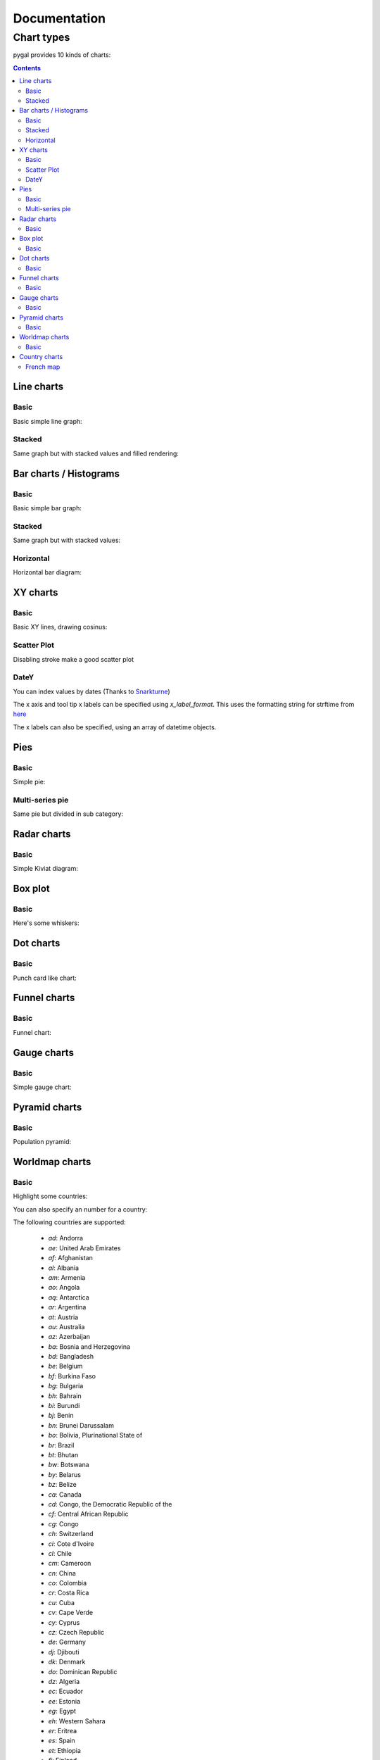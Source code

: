 ===============
 Documentation
===============


Chart types
===========

pygal provides 10 kinds of charts:

.. contents::

Line charts
-----------

Basic
~~~~~

Basic simple line graph:

.. pygal-code::

  line_chart = pygal.Line()
  line_chart.title = 'Browser usage evolution (in %)'
  line_chart.x_labels = map(str, range(2002, 2013))
  line_chart.add('Firefox', [None, None, 0, 16.6,   25,   31, 36.4, 45.5, 46.3, 42.8, 37.1])
  line_chart.add('Chrome',  [None, None, None, None, None, None,    0,  3.9, 10.8, 23.8, 35.3])
  line_chart.add('IE',      [85.8, 84.6, 84.7, 74.5,   66, 58.6, 54.7, 44.8, 36.2, 26.6, 20.1])
  line_chart.add('Others',  [14.2, 15.4, 15.3,  8.9,    9, 10.4,  8.9,  5.8,  6.7,  6.8,  7.5])

Stacked
~~~~~~~

Same graph but with stacked values and filled rendering:

.. pygal-code::

  line_chart = pygal.StackedLine(fill=True)
  line_chart.title = 'Browser usage evolution (in %)'
  line_chart.x_labels = map(str, range(2002, 2013))
  line_chart.add('Firefox', [None, None, 0, 16.6,   25,   31, 36.4, 45.5, 46.3, 42.8, 37.1])
  line_chart.add('Chrome',  [None, None, None, None, None, None,    0,  3.9, 10.8, 23.8, 35.3])
  line_chart.add('IE',      [85.8, 84.6, 84.7, 74.5,   66, 58.6, 54.7, 44.8, 36.2, 26.6, 20.1])
  line_chart.add('Others',  [14.2, 15.4, 15.3,  8.9,    9, 10.4,  8.9,  5.8,  6.7,  6.8,  7.5])


Bar charts / Histograms
-----------------------

Basic
~~~~~

Basic simple bar graph:

.. pygal-code::

  line_chart = pygal.Bar()
  line_chart.title = 'Browser usage evolution (in %)'
  line_chart.x_labels = map(str, range(2002, 2013))
  line_chart.add('Firefox', [None, None, 0, 16.6,   25,   31, 36.4, 45.5, 46.3, 42.8, 37.1])
  line_chart.add('Chrome',  [None, None, None, None, None, None,    0,  3.9, 10.8, 23.8, 35.3])
  line_chart.add('IE',      [85.8, 84.6, 84.7, 74.5,   66, 58.6, 54.7, 44.8, 36.2, 26.6, 20.1])
  line_chart.add('Others',  [14.2, 15.4, 15.3,  8.9,    9, 10.4,  8.9,  5.8,  6.7,  6.8,  7.5])


Stacked
~~~~~~~

Same graph but with stacked values:

.. pygal-code::

  line_chart = pygal.StackedBar()
  line_chart.title = 'Browser usage evolution (in %)'
  line_chart.x_labels = map(str, range(2002, 2013))
  line_chart.add('Firefox', [None, None, 0, 16.6,   25,   31, 36.4, 45.5, 46.3, 42.8, 37.1])
  line_chart.add('Chrome',  [None, None, None, None, None, None,    0,  3.9, 10.8, 23.8, 35.3])
  line_chart.add('IE',      [85.8, 84.6, 84.7, 74.5,   66, 58.6, 54.7, 44.8, 36.2, 26.6, 20.1])
  line_chart.add('Others',  [14.2, 15.4, 15.3,  8.9,    9, 10.4,  8.9,  5.8,  6.7,  6.8,  7.5])


Horizontal
~~~~~~~~~~

Horizontal bar diagram:

.. pygal-code::

  line_chart = pygal.HorizontalBar()
  line_chart.title = 'Browser usage in February 2012 (in %)'
  line_chart.add('IE', 19.5)
  line_chart.add('Firefox', 36.6)
  line_chart.add('Chrome', 36.3)
  line_chart.add('Safari', 4.5)
  line_chart.add('Opera', 2.3)


XY charts
---------

Basic
~~~~~

Basic XY lines, drawing cosinus:

.. pygal-code::

  from math import cos
  xy_chart = pygal.XY()
  xy_chart.title = 'XY Cosinus'
  xy_chart.add('x = cos(y)', [(cos(x / 10.), x / 10.) for x in range(-50, 50, 5)])
  xy_chart.add('y = cos(x)', [(x / 10., cos(x / 10.)) for x in range(-50, 50, 5)])
  xy_chart.add('x = 1',  [(1, -5), (1, 5)])
  xy_chart.add('x = -1', [(-1, -5), (-1, 5)])
  xy_chart.add('y = 1',  [(-5, 1), (5, 1)])
  xy_chart.add('y = -1', [(-5, -1), (5, -1)])


Scatter Plot
~~~~~~~~~~~~

Disabling stroke make a good scatter plot

.. pygal-code::

  xy_chart = pygal.XY(stroke=False)
  xy_chart.title = 'Correlation'
  xy_chart.add('A', [(0, 0), (.1, .2), (.3, .1), (.5, 1), (.8, .6), (1, 1.08), (1.3, 1.1), (2, 3.23), (2.43, 2)])
  xy_chart.add('B', [(.1, .15), (.12, .23), (.4, .3), (.6, .4), (.21, .21), (.5, .3), (.6, .8), (.7, .8)])
  xy_chart.add('C', [(.05, .01), (.13, .02), (1.5, 1.7), (1.52, 1.6), (1.8, 1.63), (1.5, 1.82), (1.7, 1.23), (2.1, 2.23), (2.3, 1.98)])


DateY
~~~~~
You can index values by dates (Thanks to `Snarkturne <https://github.com/snarkturne>`_)

.. pygal-code::

  from datetime import datetime, timedelta
  datey = pygal.DateY(x_label_rotation=20)
  datey.add("Visits", [
      (datetime(2013, 1, 2), 300),
      (datetime(2013, 1, 12), 412),
      (datetime(2013, 2, 2), 823),
      (datetime(2013, 2, 22), 672)
  ])

The x axis and tool tip x labels can be specified using `x_label_format`. This uses the formatting string for strftime from `here <http://docs.python.org/2/library/time.html#time.strftime>`_

The x labels can also be specified, using an array of datetime objects.

.. pygal-code::

  from datetime import datetime, timedelta
  datey = pygal.DateY(x_label_rotation=20)
  datey.add("Visits", [
      (datetime(2013, 1, 2), 300),
      (datetime(2013, 1, 12), 412),
      (datetime(2013, 2, 2), 823),
      (datetime(2013, 2, 22), 672)
  ])
  datey.x_label_format = "%Y-%m-%d"
  datey.x_labels = [
	datetime(2013, 1, 1),
	datetime(2013, 2, 1),
	datetime(2013, 3, 1)
  ]

Pies
----

Basic
~~~~~

Simple pie:


.. pygal-code::

  pie_chart = pygal.Pie()
  pie_chart.title = 'Browser usage in February 2012 (in %)'
  pie_chart.add('IE', 19.5)
  pie_chart.add('Firefox', 36.6)
  pie_chart.add('Chrome', 36.3)
  pie_chart.add('Safari', 4.5)
  pie_chart.add('Opera', 2.3)


Multi-series pie
~~~~~~~~~~~~~~~~

Same pie but divided in sub category:

.. pygal-code::

  pie_chart = pygal.Pie()
  pie_chart.title = 'Browser usage by version in February 2012 (in %)'
  pie_chart.add('IE', [5.7, 10.2, 2.6, 1])
  pie_chart.add('Firefox', [.6, 16.8, 7.4, 2.2, 1.2, 1, 1, 1.1, 4.3, 1])
  pie_chart.add('Chrome', [.3, .9, 17.1, 15.3, .6, .5, 1.6])
  pie_chart.add('Safari', [4.4, .1])
  pie_chart.add('Opera', [.1, 1.6, .1, .5])


Radar charts
------------

Basic
~~~~~

Simple Kiviat diagram:

.. pygal-code::

  radar_chart = pygal.Radar()
  radar_chart.title = 'V8 benchmark results'
  radar_chart.x_labels = ['Richards', 'DeltaBlue', 'Crypto', 'RayTrace', 'EarleyBoyer', 'RegExp', 'Splay', 'NavierStokes']
  radar_chart.add('Chrome', [6395, 8212, 7520, 7218, 12464, 1660, 2123, 8607])
  radar_chart.add('Firefox', [7473, 8099, 11700, 2651, 6361, 1044, 3797, 9450])
  radar_chart.add('Opera', [3472, 2933, 4203, 5229, 5810, 1828, 9013, 4669])
  radar_chart.add('IE', [43, 41, 59, 79, 144, 136, 34, 102])


Box plot
--------

Basic
~~~~~

Here's some whiskers:

.. pygal-code::

  box_plot = pygal.Box()
  box_plot.title = 'V8 benchmark results'
  box_plot.add('Chrome', [6395, 8212, 7520, 7218, 12464, 1660, 2123, 8607])
  box_plot.add('Firefox', [7473, 8099, 11700, 2651, 6361, 1044, 3797, 9450])
  box_plot.add('Opera', [3472, 2933, 4203, 5229, 5810, 1828, 9013, 4669])
  box_plot.add('IE', [43, 41, 59, 79, 144, 136, 34, 102])


Dot charts
----------

Basic
~~~~~

Punch card like chart:

.. pygal-code::

  dot_chart = pygal.Dot(x_label_rotation=30)
  dot_chart.title = 'V8 benchmark results'
  dot_chart.x_labels = ['Richards', 'DeltaBlue', 'Crypto', 'RayTrace', 'EarleyBoyer', 'RegExp', 'Splay', 'NavierStokes']
  dot_chart.add('Chrome', [6395, 8212, 7520, 7218, 12464, 1660, 2123, 8607])
  dot_chart.add('Firefox', [7473, 8099, 11700, 2651, 6361, 1044, 3797, 9450])
  dot_chart.add('Opera', [3472, 2933, 4203, 5229, 5810, 1828, 9013, 4669])
  dot_chart.add('IE', [43, 41, 59, 79, 144, 136, 34, 102])


Funnel charts
-------------

Basic
~~~~~

Funnel chart:

.. pygal-code::

  funnel_chart = pygal.Funnel()
  funnel_chart.title = 'V8 benchmark results'
  funnel_chart.x_labels = ['Richards', 'DeltaBlue', 'Crypto', 'RayTrace', 'EarleyBoyer', 'RegExp', 'Splay', 'NavierStokes']
  funnel_chart.add('Opera', [3472, 2933, 4203, 5229, 5810, 1828, 9013, 4669])
  funnel_chart.add('Firefox', [7473, 8099, 11700, 2651, 6361, 1044, 3797, 9450])
  funnel_chart.add('Chrome', [6395, 8212, 7520, 7218, 12464, 1660, 2123, 8607])


Gauge charts
------------

Basic
~~~~~

Simple gauge chart:

.. pygal-code::

  gauge_chart = pygal.Gauge(human_readable=True)
  gauge_chart.title = 'DeltaBlue V8 benchmark results'
  gauge_chart.x_labels = ['Richards', 'DeltaBlue', 'Crypto', 'RayTrace', 'EarleyBoyer', 'RegExp', 'Splay', 'NavierStokes']
  gauge_chart.range = [0, 10000]
  gauge_chart.add('Chrome', 8212)
  gauge_chart.add('Firefox', 8099)
  gauge_chart.add('Opera', 2933)
  gauge_chart.add('IE', 41)


Pyramid charts
--------------

Basic
~~~~~

Population pyramid:

.. pygal-code:: 600 600

  ages = [(364381, 358443, 360172, 345848, 334895, 326914, 323053, 312576, 302015, 301277, 309874, 318295, 323396, 332736, 330759, 335267, 345096, 352685, 368067, 381521, 380145, 378724, 388045, 382303, 373469, 365184, 342869, 316928, 285137, 273553, 250861, 221358, 195884, 179321, 171010, 162594, 152221, 148843, 143013, 135887, 125824, 121493, 115913, 113738, 105612, 99596, 91609, 83917, 75688, 69538, 62999, 58864, 54593, 48818, 44739, 41096, 39169, 36321, 34284, 32330, 31437, 30661, 31332, 30334, 23600, 21999, 20187, 19075, 16574, 15091, 14977, 14171, 13687, 13155, 12558, 11600, 10827, 10436, 9851, 9794, 8787, 7993, 6901, 6422, 5506, 4839, 4144, 3433, 2936, 2615),
     (346205, 340570, 342668, 328475, 319010, 312898, 308153, 296752, 289639, 290466, 296190, 303871, 309886, 317436, 315487, 316696, 325772, 331694, 345815, 354696, 354899, 351727, 354579, 341702, 336421, 321116, 292261, 261874, 242407, 229488, 208939, 184147, 162662, 147361, 140424, 134336, 126929, 125404, 122764, 116004, 105590, 100813, 95021, 90950, 85036, 79391, 72952, 66022, 59326, 52716, 46582, 42772, 38509, 34048, 30887, 28053, 26152, 23931, 22039, 20677, 19869, 19026, 18757, 18308, 14458, 13685, 12942, 12323, 11033, 10183, 10628, 10803, 10655, 10482, 10202, 10166, 9939, 10138, 10007, 10174, 9997, 9465, 9028, 8806, 8450, 7941, 7253, 6698, 6267, 5773),
     (0, 0, 0, 0, 0, 0, 0, 0, 0, 0, 0, 0, 0, 0, 0, 0, 23, 91, 412, 1319, 2984, 5816, 10053, 16045, 24240, 35066, 47828, 62384, 78916, 97822, 112738, 124414, 130658, 140789, 153951, 168560, 179996, 194471, 212006, 225209, 228886, 239690, 245974, 253459, 255455, 260715, 259980, 256481, 252222, 249467, 240268, 238465, 238167, 231361, 223832, 220459, 222512, 220099, 219301, 221322, 229783, 239336, 258360, 271151, 218063, 213461, 207617, 196227, 174615, 160855, 165410, 163070, 157379, 149698, 140570, 131785, 119936, 113751, 106989, 99294, 89097, 78413, 68174, 60592, 52189, 43375, 35469, 29648, 24575, 20863),
     (0, 0, 0, 0, 0, 0, 0, 0, 0, 0, 0, 0, 0, 0, 0, 0, 74, 392, 1351, 3906, 7847, 12857, 19913, 29108, 42475, 58287, 74163, 90724, 108375, 125886, 141559, 148061, 152871, 159725, 171298, 183536, 196136, 210831, 228757, 238731, 239616, 250036, 251759, 259593, 261832, 264864, 264702, 264070, 258117, 253678, 245440, 241342, 239843, 232493, 226118, 221644, 223440, 219833, 219659, 221271, 227123, 232865, 250646, 261796, 210136, 201824, 193109, 181831, 159280, 145235, 145929, 140266, 133082, 124350, 114441, 104655, 93223, 85899, 78800, 72081, 62645, 53214, 44086, 38481, 32219, 26867, 21443, 16899, 13680, 11508),
     (0, 0, 0, 0, 0, 0, 0, 0, 0, 0, 0, 0, 0, 0, 0, 0, 7, 5, 17, 15, 31, 34, 38, 35, 45, 299, 295, 218, 247, 252, 254, 222, 307, 316, 385, 416, 463, 557, 670, 830, 889, 1025, 1149, 1356, 1488, 1835, 1929, 2130, 2362, 2494, 2884, 3160, 3487, 3916, 4196, 4619, 5032, 5709, 6347, 7288, 8139, 9344, 11002, 12809, 11504, 11918, 12927, 13642, 13298, 14015, 15751, 17445, 18591, 19682, 20969, 21629, 22549, 23619, 25288, 26293, 27038, 27039, 27070, 27750, 27244, 25905, 24357, 22561, 21794, 20595),
     (0, 0, 0, 0, 0, 0, 0, 0, 0, 0, 0, 0, 0, 0, 0, 0, 6, 8, 0, 8, 21, 34, 49, 84, 97, 368, 401, 414, 557, 654, 631, 689, 698, 858, 1031, 1120, 1263, 1614, 1882, 2137, 2516, 2923, 3132, 3741, 4259, 4930, 5320, 5948, 6548, 7463, 8309, 9142, 10321, 11167, 12062, 13317, 15238, 16706, 18236, 20336, 23407, 27024, 32502, 37334, 34454, 38080, 41811, 44490, 45247, 46830, 53616, 58798, 63224, 66841, 71086, 73654, 77334, 82062, 87314, 92207, 94603, 94113, 92753, 93174, 91812, 87757, 84255, 79723, 77536, 74173),
     (0, 0, 0, 0, 0, 0, 0, 0, 0, 0, 0, 0, 0, 0, 0, 0, 0, 1, 5, 0, 11, 35, 137, 331, 803, 1580, 2361, 3632, 4866, 6849, 8754, 10422, 12316, 14152, 16911, 19788, 22822, 27329, 31547, 35711, 38932, 42956, 46466, 49983, 52885, 55178, 56549, 57632, 57770, 57427, 56348, 55593, 55554, 53266, 51084, 49342, 48555, 47067, 45789, 44988, 44624, 44238, 46267, 46203, 36964, 33866, 31701, 28770, 25174, 22702, 21934, 20638, 19051, 17073, 15381, 13736, 11690, 10368, 9350, 8375, 7063, 6006, 5044, 4030, 3420, 2612, 2006, 1709, 1264, 1018),
     (0, 0, 0, 0, 0, 0, 0, 0, 0, 0, 0, 0, 0, 0, 0, 0, 4, 6, 11, 20, 68, 179, 480, 1077, 2094, 3581, 5151, 7047, 9590, 12434, 15039, 17257, 19098, 21324, 24453, 27813, 32316, 37281, 43597, 49647, 53559, 58888, 62375, 67219, 70956, 73547, 74904, 75994, 76224, 74979, 72064, 70330, 68944, 66527, 63073, 60899, 60968, 58756, 57647, 56301, 57246, 57068, 59027, 59187, 47549, 44425, 40976, 38077, 32904, 29431, 29491, 28020, 26086, 24069, 21742, 19498, 17400, 15738, 14451, 13107, 11568, 10171, 8530, 7273, 6488, 5372, 4499, 3691, 3259, 2657)]

  types = ['Males single', 'Females single',
           'Males married', 'Females married',
           'Males widowed', 'Females widowed',
           'Males divorced', 'Females divorced']

  pyramid_chart = pygal.Pyramid(human_readable=True, legend_at_bottom=True)
  pyramid_chart.title = 'England population by age in 2010 (source: ons.gov.uk)'
  pyramid_chart.x_labels = map(lambda x: str(x) if not x % 5 else '', range(90))
  for type, age in zip(types, ages):
      pyramid_chart.add(type, age)


Worldmap charts
---------------

Basic
~~~~~

Highlight some countries:

.. pygal-code::

  worldmap_chart = pygal.Worldmap()
  worldmap_chart.title = 'Some countries'
  worldmap_chart.add('F countries', ['fr', 'fi'])
  worldmap_chart.add('M countries', ['ma', 'mc', 'md', 'me', 'mg',
                                     'mk', 'ml', 'mm', 'mn', 'mo',
                                     'mr', 'mt', 'mu', 'mv', 'mw',
                                     'mx', 'my', 'mz'])
  worldmap_chart.add('U countries', ['ua', 'ug', 'us', 'uy', 'uz'])


You can also specify an number for a country:

.. pygal-code::

  worldmap_chart = pygal.Worldmap()
  worldmap_chart.title = 'Minimum deaths by capital punishement (source: Amnesty International)'
  worldmap_chart.add('In 2012', {
    'af': 14,
    'bd': 1,
    'by': 3,
    'cn': 1000,
    'gm': 9,
    'in': 1,
    'ir': 314,
    'iq': 129,
    'jp': 7,
    'kp': 6,
    'pk': 1,
    'ps': 6,
    'sa': 79,
    'so': 6,
    'sd': 5,
    'tw': 6,
    'ae': 1,
    'us': 43,
    'ye': 28
  })


The following countries are supported:

    - `ad`: Andorra
    - `ae`: United Arab Emirates
    - `af`: Afghanistan
    - `al`: Albania
    - `am`: Armenia
    - `ao`: Angola
    - `aq`: Antarctica
    - `ar`: Argentina
    - `at`: Austria
    - `au`: Australia
    - `az`: Azerbaijan
    - `ba`: Bosnia and Herzegovina
    - `bd`: Bangladesh
    - `be`: Belgium
    - `bf`: Burkina Faso
    - `bg`: Bulgaria
    - `bh`: Bahrain
    - `bi`: Burundi
    - `bj`: Benin
    - `bn`: Brunei Darussalam
    - `bo`: Bolivia, Plurinational State of
    - `br`: Brazil
    - `bt`: Bhutan
    - `bw`: Botswana
    - `by`: Belarus
    - `bz`: Belize
    - `ca`: Canada
    - `cd`: Congo, the Democratic Republic of the
    - `cf`: Central African Republic
    - `cg`: Congo
    - `ch`: Switzerland
    - `ci`: Cote d'Ivoire
    - `cl`: Chile
    - `cm`: Cameroon
    - `cn`: China
    - `co`: Colombia
    - `cr`: Costa Rica
    - `cu`: Cuba
    - `cv`: Cape Verde
    - `cy`: Cyprus
    - `cz`: Czech Republic
    - `de`: Germany
    - `dj`: Djibouti
    - `dk`: Denmark
    - `do`: Dominican Republic
    - `dz`: Algeria
    - `ec`: Ecuador
    - `ee`: Estonia
    - `eg`: Egypt
    - `eh`: Western Sahara
    - `er`: Eritrea
    - `es`: Spain
    - `et`: Ethiopia
    - `fi`: Finland
    - `fr`: France
    - `ga`: Gabon
    - `gb`: United Kingdom
    - `ge`: Georgia
    - `gf`: French Guiana
    - `gh`: Ghana
    - `gl`: Greenland
    - `gm`: Gambia
    - `gn`: Guinea
    - `gq`: Equatorial Guinea
    - `gr`: Greece
    - `gt`: Guatemala
    - `gu`: Guam
    - `gw`: Guinea-Bissau
    - `gy`: Guyana
    - `hk`: Hong Kong
    - `hn`: Honduras
    - `hr`: Croatia
    - `ht`: Haiti
    - `hu`: Hungary
    - `id`: Indonesia
    - `ie`: Ireland
    - `il`: Israel
    - `in`: India
    - `iq`: Iraq
    - `ir`: Iran, Islamic Republic of
    - `is`: Iceland
    - `it`: Italy
    - `jm`: Jamaica
    - `jo`: Jordan
    - `jp`: Japan
    - `ke`: Kenya
    - `kg`: Kyrgyzstan
    - `kh`: Cambodia
    - `kp`: Korea, Democratic People's Republic of
    - `kr`: Korea, Republic of
    - `kw`: Kuwait
    - `kz`: Kazakhstan
    - `la`: Lao People's Democratic Republic
    - `lb`: Lebanon
    - `li`: Liechtenstein
    - `lk`: Sri Lanka
    - `lr`: Liberia
    - `ls`: Lesotho
    - `lt`: Lithuania
    - `lu`: Luxembourg
    - `lv`: Latvia
    - `ly`: Libyan Arab Jamahiriya
    - `ma`: Morocco
    - `mc`: Monaco
    - `md`: Moldova, Republic of
    - `me`: Montenegro
    - `mg`: Madagascar
    - `mk`: Macedonia, the former Yugoslav Republic of
    - `ml`: Mali
    - `mm`: Myanmar
    - `mn`: Mongolia
    - `mo`: Macao
    - `mr`: Mauritania
    - `mt`: Malta
    - `mu`: Mauritius
    - `mv`: Maldives
    - `mw`: Malawi
    - `mx`: Mexico
    - `my`: Malaysia
    - `mz`: Mozambique
    - `na`: Namibia
    - `ne`: Niger
    - `ng`: Nigeria
    - `ni`: Nicaragua
    - `nl`: Netherlands
    - `no`: Norway
    - `np`: Nepal
    - `nz`: New Zealand
    - `om`: Oman
    - `pa`: Panama
    - `pe`: Peru
    - `pg`: Papua New Guinea
    - `ph`: Philippines
    - `pk`: Pakistan
    - `pl`: Poland
    - `pr`: Puerto Rico
    - `ps`: Palestine, State of
    - `pt`: Portugal
    - `py`: Paraguay
    - `re`: Reunion
    - `ro`: Romania
    - `rs`: Serbia
    - `ru`: Russian Federation
    - `rw`: Rwanda
    - `sa`: Saudi Arabia
    - `sc`: Seychelles
    - `sd`: Sudan
    - `se`: Sweden
    - `sg`: Singapore
    - `sh`: Saint Helena, Ascension and Tristan da Cunha
    - `si`: Slovenia
    - `sk`: Slovakia
    - `sl`: Sierra Leone
    - `sm`: San Marino
    - `sn`: Senegal
    - `so`: Somalia
    - `sr`: Suriname
    - `st`: Sao Tome and Principe
    - `sv`: El Salvador
    - `sy`: Syrian Arab Republic
    - `sz`: Swaziland
    - `td`: Chad
    - `tg`: Togo
    - `th`: Thailand
    - `tj`: Tajikistan
    - `tl`: Timor-Leste
    - `tm`: Turkmenistan
    - `tn`: Tunisia
    - `tr`: Turkey
    - `tw`: Taiwan, Province of China
    - `tz`: Tanzania, United Republic of
    - `ua`: Ukraine
    - `ug`: Uganda
    - `us`: United States
    - `uy`: Uruguay
    - `uz`: Uzbekistan
    - `va`: Holy See (Vatican City State)
    - `ve`: Venezuela, Bolivarian Republic of
    - `vn`: Viet Nam
    - `ye`: Yemen
    - `yt`: Mayotte
    - `za`: South Africa
    - `zm`: Zambia
    - `zw`: Zimbabwe


Country charts
--------------

As of now, only France is available. As other country are implemented, this will be externalized in other packages.
(Please submit pull requests :))

French map
~~~~~~~~~~

Highlight some departments:


.. pygal-code::

  fr_chart = pygal.FrenchMap_Departments()
  fr_chart.title = 'Some departments'
  fr_chart.add('Métropole', ['69', '92', '13'])
  fr_chart.add('Corse', ['2A', '2B'])
  fr_chart.add('DOM COM', ['971', '972', '973', '974'])

You can also specify an number for a department:

.. pygal-code::

  fr_chart = pygal.FrenchMap_Departments(human_readable=True)
  fr_chart.title = 'Population by department'
  fr_chart.add('In 2011', {
    '01': 603827,
    '02': 541302,
    '03': 342729,
    '04': 160959,
    '05': 138605,
    '06': 1081244,
    '07': 317277,
    '08': 283110,
    '09': 152286,
    '10': 303997,
    '11': 359967,
    '12': 275813,
    '13': 1975896,
    '14': 685262,
    '15': 147577,
    '16': 352705,
    '17': 625682,
    '18': 311694,
    '19': 242454,
    '2A': 145846,
    '2B': 168640,
    '21': 525931,
    '22': 594375,
    '23': 122560,
    '24': 415168,
    '25': 529103,
    '26': 487993,
    '27': 588111,
    '28': 430416,
    '29': 899870,
    '30': 718357,
    '31': 1260226,
    '32': 188893,
    '33': 1463662,
    '34': 1062036,
    '35': 996439,
    '36': 230175,
    '37': 593683,
    '38': 1215212,
    '39': 261294,
    '40': 387929,
    '41': 331280,
    '42': 749053,
    '43': 224907,
    '44': 1296364,
    '45': 659587,
    '46': 174754,
    '47': 330866,
    '48': 77156,
    '49': 790343,
    '50': 499531,
    '51': 566571,
    '52': 182375,
    '53': 307031,
    '54': 733124,
    '55': 193557,
    '56': 727083,
    '57': 1045146,
    '58': 218341,
    '59': 2579208,
    '60': 805642,
    '61': 290891,
    '62': 1462807,
    '63': 635469,
    '64': 656608,
    '65': 229228,
    '66': 452530,
    '67': 1099269,
    '68': 753056,
    '69': 1744236,
    '70': 239695,
    '71': 555999,
    '72': 565718,
    '73': 418949,
    '74': 746994,
    '75': 2249975,
    '76': 1251282,
    '77': 1338427,
    '78': 1413635,
    '79': 370939,
    '80': 571211,
    '81': 377675,
    '82': 244545,
    '83': 1012735,
    '84': 546630,
    '85': 641657,
    '86': 428447,
    '87': 376058,
    '88': 378830,
    '89': 342463,
    '90': 143348,
    '91': 1225191,
    '92': 1581628,
    '93': 1529928,
    '94': 1333702,
    '95': 1180365,
    '971': 404635,
    '972': 392291,
    '973': 237549,
    '974': 828581,
    '976': 212645
  })

You can do the same with regions:


.. pygal-code::

  fr_chart = pygal.FrenchMap_Regions()
  fr_chart.title = 'Some regions'
  fr_chart.add('Métropole', ['82', '11', '93'])
  fr_chart.add('Corse', ['94'])
  fr_chart.add('DOM COM', ['01', '02', '03', '04'])


You can also specify a number for a region and use a department to region aggregation:


.. pygal-code::

  from pygal.graph.frenchmap import aggregate_regions
  fr_chart = pygal.FrenchMap_Regions(human_readable=True)
  fr_chart.title = 'Population by region'
  fr_chart.add('In 2011', aggregate_regions({
    '01': 603827,
    '02': 541302,
    '03': 342729,
    '04': 160959,
    '05': 138605,
    '06': 1081244,
    '07': 317277,
    '08': 283110,
    '09': 152286,
    '10': 303997,
    '11': 359967,
    '12': 275813,
    '13': 1975896,
    '14': 685262,
    '15': 147577,
    '16': 352705,
    '17': 625682,
    '18': 311694,
    '19': 242454,
    '2A': 145846,
    '2B': 168640,
    '21': 525931,
    '22': 594375,
    '23': 122560,
    '24': 415168,
    '25': 529103,
    '26': 487993,
    '27': 588111,
    '28': 430416,
    '29': 899870,
    '30': 718357,
    '31': 1260226,
    '32': 188893,
    '33': 1463662,
    '34': 1062036,
    '35': 996439,
    '36': 230175,
    '37': 593683,
    '38': 1215212,
    '39': 261294,
    '40': 387929,
    '41': 331280,
    '42': 749053,
    '43': 224907,
    '44': 1296364,
    '45': 659587,
    '46': 174754,
    '47': 330866,
    '48': 77156,
    '49': 790343,
    '50': 499531,
    '51': 566571,
    '52': 182375,
    '53': 307031,
    '54': 733124,
    '55': 193557,
    '56': 727083,
    '57': 1045146,
    '58': 218341,
    '59': 2579208,
    '60': 805642,
    '61': 290891,
    '62': 1462807,
    '63': 635469,
    '64': 656608,
    '65': 229228,
    '66': 452530,
    '67': 1099269,
    '68': 753056,
    '69': 1744236,
    '70': 239695,
    '71': 555999,
    '72': 565718,
    '73': 418949,
    '74': 746994,
    '75': 2249975,
    '76': 1251282,
    '77': 1338427,
    '78': 1413635,
    '79': 370939,
    '80': 571211,
    '81': 377675,
    '82': 244545,
    '83': 1012735,
    '84': 546630,
    '85': 641657,
    '86': 428447,
    '87': 376058,
    '88': 378830,
    '89': 342463,
    '90': 143348,
    '91': 1225191,
    '92': 1581628,
    '93': 1529928,
    '94': 1333702,
    '95': 1180365,
    '971': 404635,
    '972': 392291,
    '973': 237549,
    '974': 828581,
    '976': 212645
  }))

Next: `Styles <styles.html>`_
